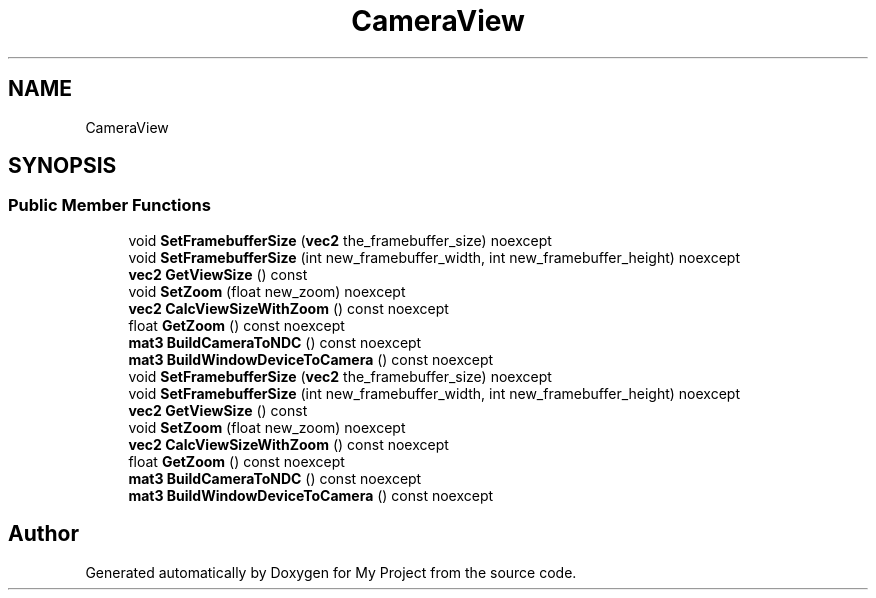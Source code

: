 .TH "CameraView" 3 "Wed Feb 1 2023" "Version Version 0.0" "My Project" \" -*- nroff -*-
.ad l
.nh
.SH NAME
CameraView
.SH SYNOPSIS
.br
.PP
.SS "Public Member Functions"

.in +1c
.ti -1c
.RI "void \fBSetFramebufferSize\fP (\fBvec2\fP the_framebuffer_size) noexcept"
.br
.ti -1c
.RI "void \fBSetFramebufferSize\fP (int new_framebuffer_width, int new_framebuffer_height) noexcept"
.br
.ti -1c
.RI "\fBvec2\fP \fBGetViewSize\fP () const"
.br
.ti -1c
.RI "void \fBSetZoom\fP (float new_zoom) noexcept"
.br
.ti -1c
.RI "\fBvec2\fP \fBCalcViewSizeWithZoom\fP () const noexcept"
.br
.ti -1c
.RI "float \fBGetZoom\fP () const noexcept"
.br
.ti -1c
.RI "\fBmat3\fP \fBBuildCameraToNDC\fP () const noexcept"
.br
.ti -1c
.RI "\fBmat3\fP \fBBuildWindowDeviceToCamera\fP () const noexcept"
.br
.ti -1c
.RI "void \fBSetFramebufferSize\fP (\fBvec2\fP the_framebuffer_size) noexcept"
.br
.ti -1c
.RI "void \fBSetFramebufferSize\fP (int new_framebuffer_width, int new_framebuffer_height) noexcept"
.br
.ti -1c
.RI "\fBvec2\fP \fBGetViewSize\fP () const"
.br
.ti -1c
.RI "void \fBSetZoom\fP (float new_zoom) noexcept"
.br
.ti -1c
.RI "\fBvec2\fP \fBCalcViewSizeWithZoom\fP () const noexcept"
.br
.ti -1c
.RI "float \fBGetZoom\fP () const noexcept"
.br
.ti -1c
.RI "\fBmat3\fP \fBBuildCameraToNDC\fP () const noexcept"
.br
.ti -1c
.RI "\fBmat3\fP \fBBuildWindowDeviceToCamera\fP () const noexcept"
.br
.in -1c

.SH "Author"
.PP 
Generated automatically by Doxygen for My Project from the source code\&.
